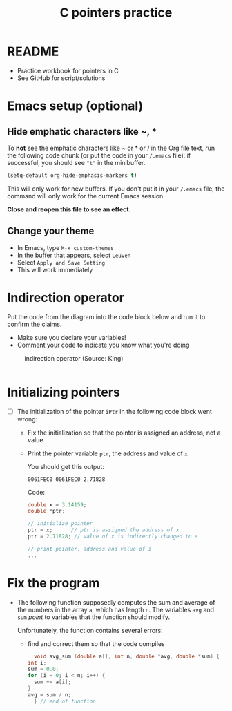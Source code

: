 #+TITLE:C pointers practice
#+STARTUP: overview hideblocks
#+OPTIONS: toc:1 num:nil ^:nil
#+PROPERTY: header-args:C :main yes :includes <stdio.h> :exports both :results output :comments both
* README

  * Practice workbook for pointers in C
  * See GitHub for script/solutions

* Emacs setup (optional)
** Hide emphatic characters like ~, *

   To *not* see the emphatic characters like ~ or * or / in the Org file
   text, run the following code chunk (or put the code in your ~/.emacs~
   file): if successful, you should see ~"t"~ in the minibuffer.

   #+begin_src emacs-lisp :results silent
     (setq-default org-hide-emphasis-markers t)
   #+end_src

   This will only work for new buffers. If you don't put it in your
   ~/.emacs~ file, the command will only work for the current Emacs
   session.

   *Close and reopen this file to see an effect.*

** Change your theme

   * In Emacs, type ~M-x custom-themes~
   * In the buffer that appears, select ~Leuven~
   * Select ~Apply and Save Setting~
   * This will work immediately

* Indirection operator

  Put the code from the diagram into the code block below and run it
  to confirm the claims.
  - Make sure you declare your variables!
  - Comment your code to indicate you know what you're doing

  #+attr_html: :width 500px
  #+caption: indirection operator (Source: King)
  [[./indirection.png]]

  #+begin_src C

  #+end_src

* Initializing pointers

  * [ ] The initialization of the pointer ~iPtr~ in the following code
    block went wrong:
    - Fix the initialization so that the pointer is assigned an
      address, not a value
    - Print the pointer variable ~ptr~, the address and value of ~x~

      You should get this output:
      #+begin_example
        0061FEC0 0061FEC0 2.71828
      #+end_example

      Code:
    #+begin_src C
      double x = 3.14159;
      double *ptr;

      // initialize pointer
      ptr = x;      // ptr is assigned the address of x
      ptr = 2.71828; // value of x is indirectly changed to e

      // print pointer, address and value of i
      ...
    #+end_src

* Fix the program

  * The following function supposedly computes the sum and average of
    the numbers in the array ~a~, which has length ~n~. The variables ~avg~
    and ~sum~ /point/ to variables that the function should modify.

    Unfortunately, the function contains several errors:
    - find and correct them so that the code compiles

    #+name: sum1
    #+begin_src C :results silent
      void avg_sum (double a[], int n, double *avg, double *sum) {
	int i;
	sum = 0.0;
	for (i = 0; i < n; i++) {
	  sum += a[i];
	}
	avg = sum / n;
      } // end of function
    #+end_src
